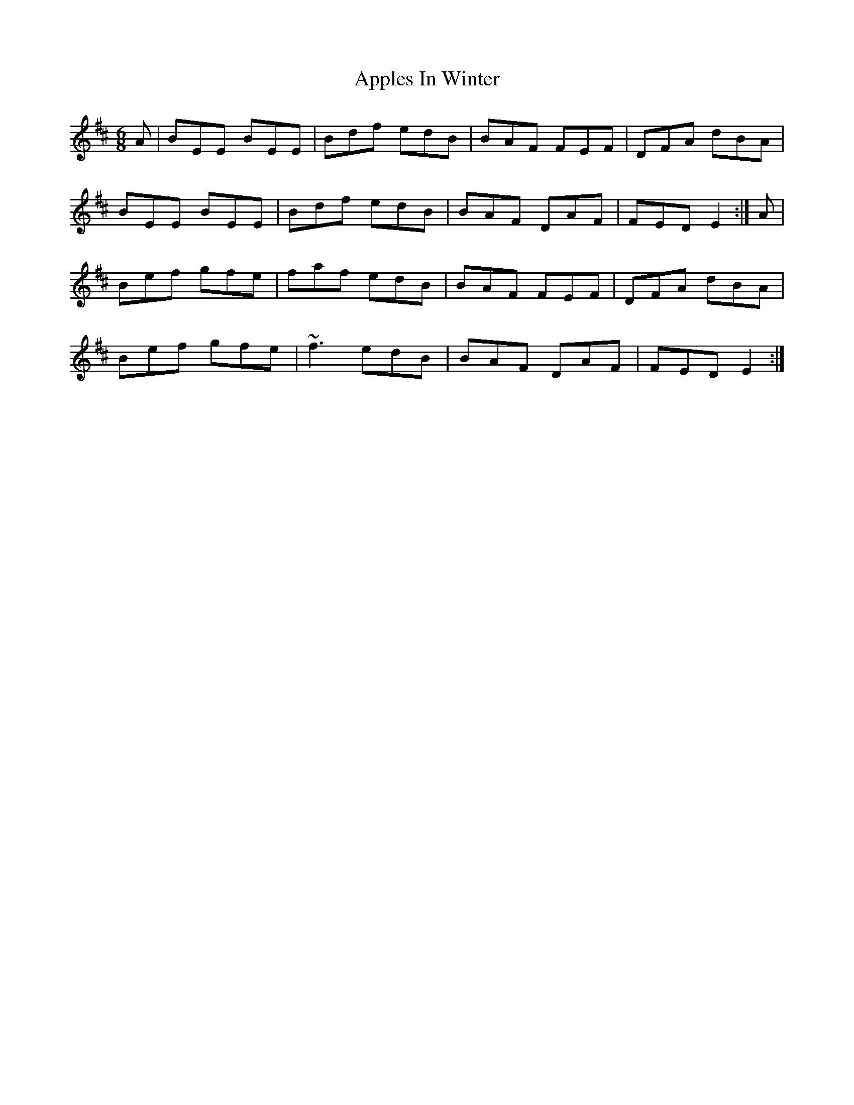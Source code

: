 X: 1747
T: Apples In Winter
R: jig
M: 6/8
K: Edorian
A|BEE BEE|Bdf edB|BAF FEF|DFA dBA|
BEE BEE|Bdf edB|BAF DAF|FED E2:|A|
Bef gfe|faf edB|BAF FEF|DFA dBA|
Bef gfe|~f3 edB|BAF DAF|FED E2:|

